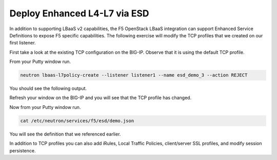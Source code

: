 Deploy Enhanced L4-L7 via ESD
-----------------------------

In addition to supporting LBaaS v2 capabilities, the F5 OpenStack LBaaS
integration can support Enhanced Service Definitions to expose F5
specific capabilities. The following exercise will modify the TCP
profiles that we created on our first listener.

First take a look at the existing TCP configuration on the BIG-IP.
Observe that it is using the default TCP profile.

|image34|

From your Putty window run.

.. code-block:: console

  neutron lbaas-l7policy-create --listener listener1 --name esd_demo_3 --action REJECT

You should see the following output.

|image35|

Refresh your window on the BIG-IP and you will see that the TCP profile
has changed.

|image36|

Now from your Putty window run.

.. code-block:: console

  cat /etc/neutron/services/f5/esd/demo.json

You will see the definition that we referenced earlier.

|image37|

In addition to TCP profiles you can also add iRules, Local Traffic
Policies, client/server SSL profiles, and modify session persistence.

.. |image34| image:: /_static/image36.png
  :scale: 50%
.. |image35| image:: /_static/image37.png
  :scale: 50%
.. |image36| image:: /_static/image38.png
  :scale: 50%
.. |image37| image:: /_static/image39.png
  :scale: 50%
